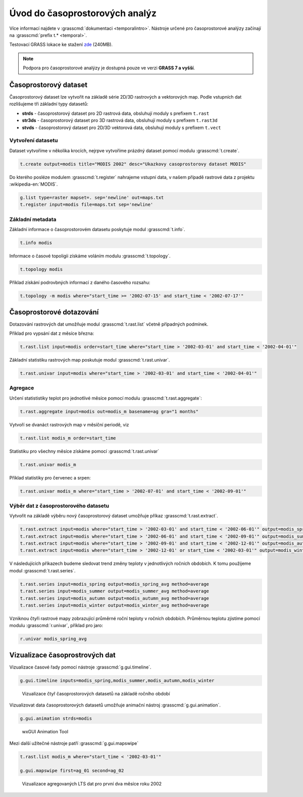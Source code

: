 *******************************
Úvod do časoprostorových analýz
*******************************

Více informací najdete v :grasscmd:`dokumentaci
<temporalintro>`. Nástroje určené pro časoprostorové analýzy začínají
na :grasscmd:`prefix t.* <temporal>`.

Testovací GRASS lokace ke stažení `zde
<http://training.gismentors.eu/geodata/grass/modis.zip>`_ (240MB).

.. note:: Podpora pro časoprostorové analýzy je dostupná pouze ve
   verzi **GRASS 7 a vyšší**.

Časoprostorový dataset
======================

Časoprostorový dataset lze vytvořit na základě série 2D/3D rastrových
a vektorových map. Podle vstupních dat rozlišujeme tři základní typy
datasetů:


* **strds** - časoprostorový dataset pro 2D rastrová data, obsluhují
  moduly s prefixem ``t.rast``
* **str3ds** - časoprostorový dataset pro 3D rastrová data, obsluhují
  moduly s prefixem ``t.rast3d``
* **stvds** - časoprostorový dataset pro 2D/3D vektorová data, obsluhují
  moduly s prefixem ``t.vect``

Vytvoření datasetu
------------------

Dataset vytvoříme v několika krocích, nejrpve vytvoříme prázdný
dataset pomocí modulu :grasscmd:`t.create`.

.. code-block:: bash
                
   t.create output=modis title="MODIS 2002" desc="Ukazkovy casoprostorovy dataset MODIS"

Do kterého posléze modulem :grasscmd:`t.register` nahrajeme vstupní
data, v našem případě rastrové data z projektu :wikipedia-en:`MODIS`.

.. code-block:: bash

   g.list type=raster mapset=. sep='newline' out=maps.txt
   t.register input=modis file=maps.txt sep='newline'

Základní metadata
-----------------

Základní informace o časoprostorovém datasetu poskytuje modul
:grasscmd:`t.info`.

.. code-block:: bash

   t.info modis
   
Informace o časové topoligii získáme voláním modulu
:grasscmd:`t.topology`.

.. code-block:: bash

   t.topology modis

Příklad získání podrovbných informací z daného časového rozsahu:

.. code-block:: bash

   t.topology -m modis where="start_time >= '2002-07-15' and start_time < '2002-07-17'"

Časoprostorové dotazování
=========================

Dotazování rastrových dat umožňuje modul :grasscmd:`t.rast.list`
včetně případných podmínek.

Příklad pro vypsání dat z měsíce března:

.. code-block:: bash
                
   t.rast.list input=modis order=start_time where="start_time > '2002-03-01' and start_time < '2002-04-01'"

Základní statistiku rastrových map poskutuje modul :grasscmd:`t.rast.univar`.

.. code-block:: bash

   t.rast.univar input=modis where="start_time > '2002-03-01' and start_time < '2002-04-01'"

Agregace
--------

Určení statististiky teplot pro jednotlivé měsíce pomocí modulu :grasscmd:`t.rast.aggregate`:

.. code-block:: bash
                
   t.rast.aggregate input=modis out=modis_m basename=ag gra="1 months"

Vytvoří se dvanáct rastrových map v měsíční periodě, viz

.. code-block:: bash

   t.rast.list modis_m order=start_time

Statistiku pro všechny měsíce získáme pomocí :grasscmd:`t.rast.univar`

.. code-block:: bash
                
   t.rast.univar modis_m

Příklad statistiky pro červenec a srpen:

.. code-block:: bash
                
   t.rast.univar modis_m where="start_time > '2002-07-01' and start_time < '2002-09-01'"

Výběr dat z časoprostorového datasetu
-------------------------------------

Vytvořit na základě výběru nový časoprostorový dataset umožňuje příkaz
:grasscmd:`t.rast.extract`.

.. code-block:: bash
          
   t.rast.extract input=modis where="start_time > '2002-03-01' and start_time < '2002-06-01'" output=modis_spring
   t.rast.extract input=modis where="start_time > '2002-06-01' and start_time < '2002-09-01'" output=modis_summer
   t.rast.extract input=modis where="start_time > '2002-09-01' and start_time < '2002-12-01'" output=modis_autumn
   t.rast.extract input=modis where="start_time > '2002-12-01' or start_time < '2002-03-01'" output=modis_winter

V následujících příkazech budeme sledovat trend změny teploty v
jednotlivých ročních obdobích. K tomu použijeme modul :grasscmd:`t.rast.series`.

.. code-block:: bash
                
   t.rast.series input=modis_spring output=modis_spring_avg method=average
   t.rast.series input=modis_summer output=modis_summer_avg method=average
   t.rast.series input=modis_autumn output=modis_autumn_avg method=average
   t.rast.series input=modis_winter output=modis_winter_avg method=average

Vzniknou čtyři rastrové mapy zobrazující průměrné roční teploty v
ročních obdobích. Průměrnou teplotu zjistíme pomocí modulu
:grasscmd:`r.univar`, příklad pro jaro:

.. code-block:: bash
                          
   r.univar modis_spring_avg

Vizualizace časoprostrových dat
===============================

Vizualizace časové řady pomocí nástroje :grasscmd:`g.gui.timeline`.

.. code-block:: bash

   g.gui.timeline inputs=modis_spring,modis_summer,modis_autumn,modis_winter

.. figure:: images/g-gui-timeline.png

   Vizualizace čtyř časoprostorových datasetů na základě ročního období

Vizualizovat data časoprostorových datasetů umožňuje animační nástroj
:grasscmd:`g.gui.animation`.

.. code-block:: bash
             
   g.gui.animation strds=modis

.. figure:: images/g-gui-animation.png
               
   wxGUI Animation Tool
                
Mezi další užitečné nástroje patří :grasscmd:`g.gui.mapswipe`

.. code-block:: bash
                
   t.rast.list modis_m where="start_time < '2002-03-01'"

   g.gui.mapswipe first=ag_01 second=ag_02

.. figure:: images/g-gui-mapswipe.png

   Vizualizace agregovaných LTS dat pro první dva měsíce roku 2002
